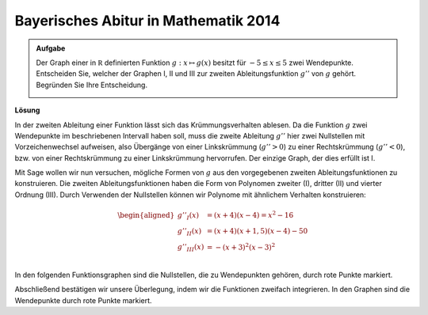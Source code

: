 Bayerisches Abitur in Mathematik 2014
-------------------------------------

.. admonition:: Aufgabe

  Der Graph einer in :math:`\mathbb R` definierten Funktion 
  :math:`g : x\mapsto g(x)` besitzt für :math:`-5\leq x\leq 5` zwei
  Wendepunkte. Entscheiden Sie, welcher der Graphen I, II und III zur zweiten
  Ableitungsfunktion :math:`g''` von :math:`g` gehört. Begründen Sie Ihre
  Entscheidung.
  
  .. image:: ../figs/abiturpruefung_mathematik_cas_2014_pruefungsteil_a2_analysis_a2.png
     :align: center

**Lösung**

In der zweiten Ableitung einer Funktion lässt sich das Krümmungsverhalten ablesen. Da die Funktion :math:`g` zwei Wendepunkte im beschriebenen
Intervall haben soll, muss die zweite Ableitung :math:`g''` hier zwei Nullstellen mit Vorzeichenwechsel aufweisen, also Übergänge von einer
Linkskrümmung (:math:`g''>0`) zu einer Rechtskrümmung (:math:`g''<0`), bzw. von einer Rechtskrümmung zu einer Linkskrümmung hervorrufen. Der einzige Graph, der dies erfüllt ist I.

Mit Sage wollen wir nun versuchen, mögliche Formen von :math:`g` aus den vorgegebenen zweiten Ableitungsfunktionen zu konstruieren. Die zweiten
Ableitungsfunktionen haben die Form von Polynomen zweiter (I), dritter (II) und vierter Ordnung (III). Durch Verwenden der Nullstellen können
wir Polynome mit ähnlichem Verhalten konstruieren: 

.. math::

   \begin{aligned}
   g''_I(x) &= (x+4)(x-4)=x^2-16\\
   g''_{II}(x) &= (x+4)(x+1{,}5)(x-4)-50\\
   g''_{III}(x)& = -(x+3)^2(x-3)^2\\
   \end{aligned}

In den folgenden Funktionsgraphen sind die Nullstellen, die zu Wendepunkten
gehören, durch rote Punkte markiert.

.. sagecellserver::

     sage: def wendepunkte(f):
     sage:     df = f.diff()
     sage:     return [r[0] for r in f.roots() if r[0] in RR and df(r[0]) !=0]

     sage: dd_i(x) = x^2 - 16
     sage: p = plot(dd_i(x), x, (-6, 6), figsize=(4, 2.8))
     sage: wp = point([(x, 0) for x in wendepunkte(dd_i)], size=30, color='red')
     sage: show(p+wp)

.. end of output

.. sagecellserver::

     sage: dd_ii(x) = (x+4) * (x+1.5) * (x-4) - 50
     sage: p = plot(dd_ii(x), x, (-6, 6), figsize=(4, 2.8))
     sage: wp = point([(x, 0) for x in wendepunkte(dd_ii)], size=30, color='red')
     sage: show(p+wp)

.. end of output

.. sagecellserver::

     sage: dd_iii(x) = -(x+3)^2 * (x-3)^2
     sage: p = plot(dd_iii(x), x, (-6, 6), figsize=(4, 2.8))
     sage: wp = point([(x, 0) for x in wendepunkte(dd_iii)], size=30, color='red')
     sage: show(p+wp)

.. end of output

Abschließend bestätigen wir unsere Überlegung, indem wir die Funktionen zweifach
integrieren. In den Graphen sind die Wendepunkte durch rote Punkte markiert.

.. sagecellserver::

     sage: d_i(x) = integrate(dd_i(x), x)
     sage: g_i(x) = integrate(d_i(x), x)
     sage: p = plot(g_i(x), x, (-8, 8), figsize=(4, 2.8))
     sage: tps = point([(x, g_i(x))  for x in wendepunkte(dd_i)], size=30, color='red')
     sage: show(p+tps)

.. end of output


.. sagecellserver::

     sage: d_ii(x) = integrate(dd_ii(x), x)
     sage: g_ii(x) = integrate(d_ii(x), x)
     sage: p = plot(g_ii(x), x, (-6, 8), figsize=(4, 2.8))
     sage: tps = point([(x, g_ii(x))  for x in wendepunkte(dd_ii)], size=30, color='red')
     sage: show(p+tps)

.. end of output

.. sagecellserver::

     sage: d_iii(x) = integrate(dd_iii(x), x)
     sage: g_iii(x) = integrate(d_iii(x), x)
     sage: p = plot(g_iii(x), x, (-6, 6), figsize=(4, 2.8))
     sage: tps = point([(x, g_iii(x))  for x in wendepunkte(dd_iii)], size=30, color='red')
     sage: show(p+tps)

.. end of output

